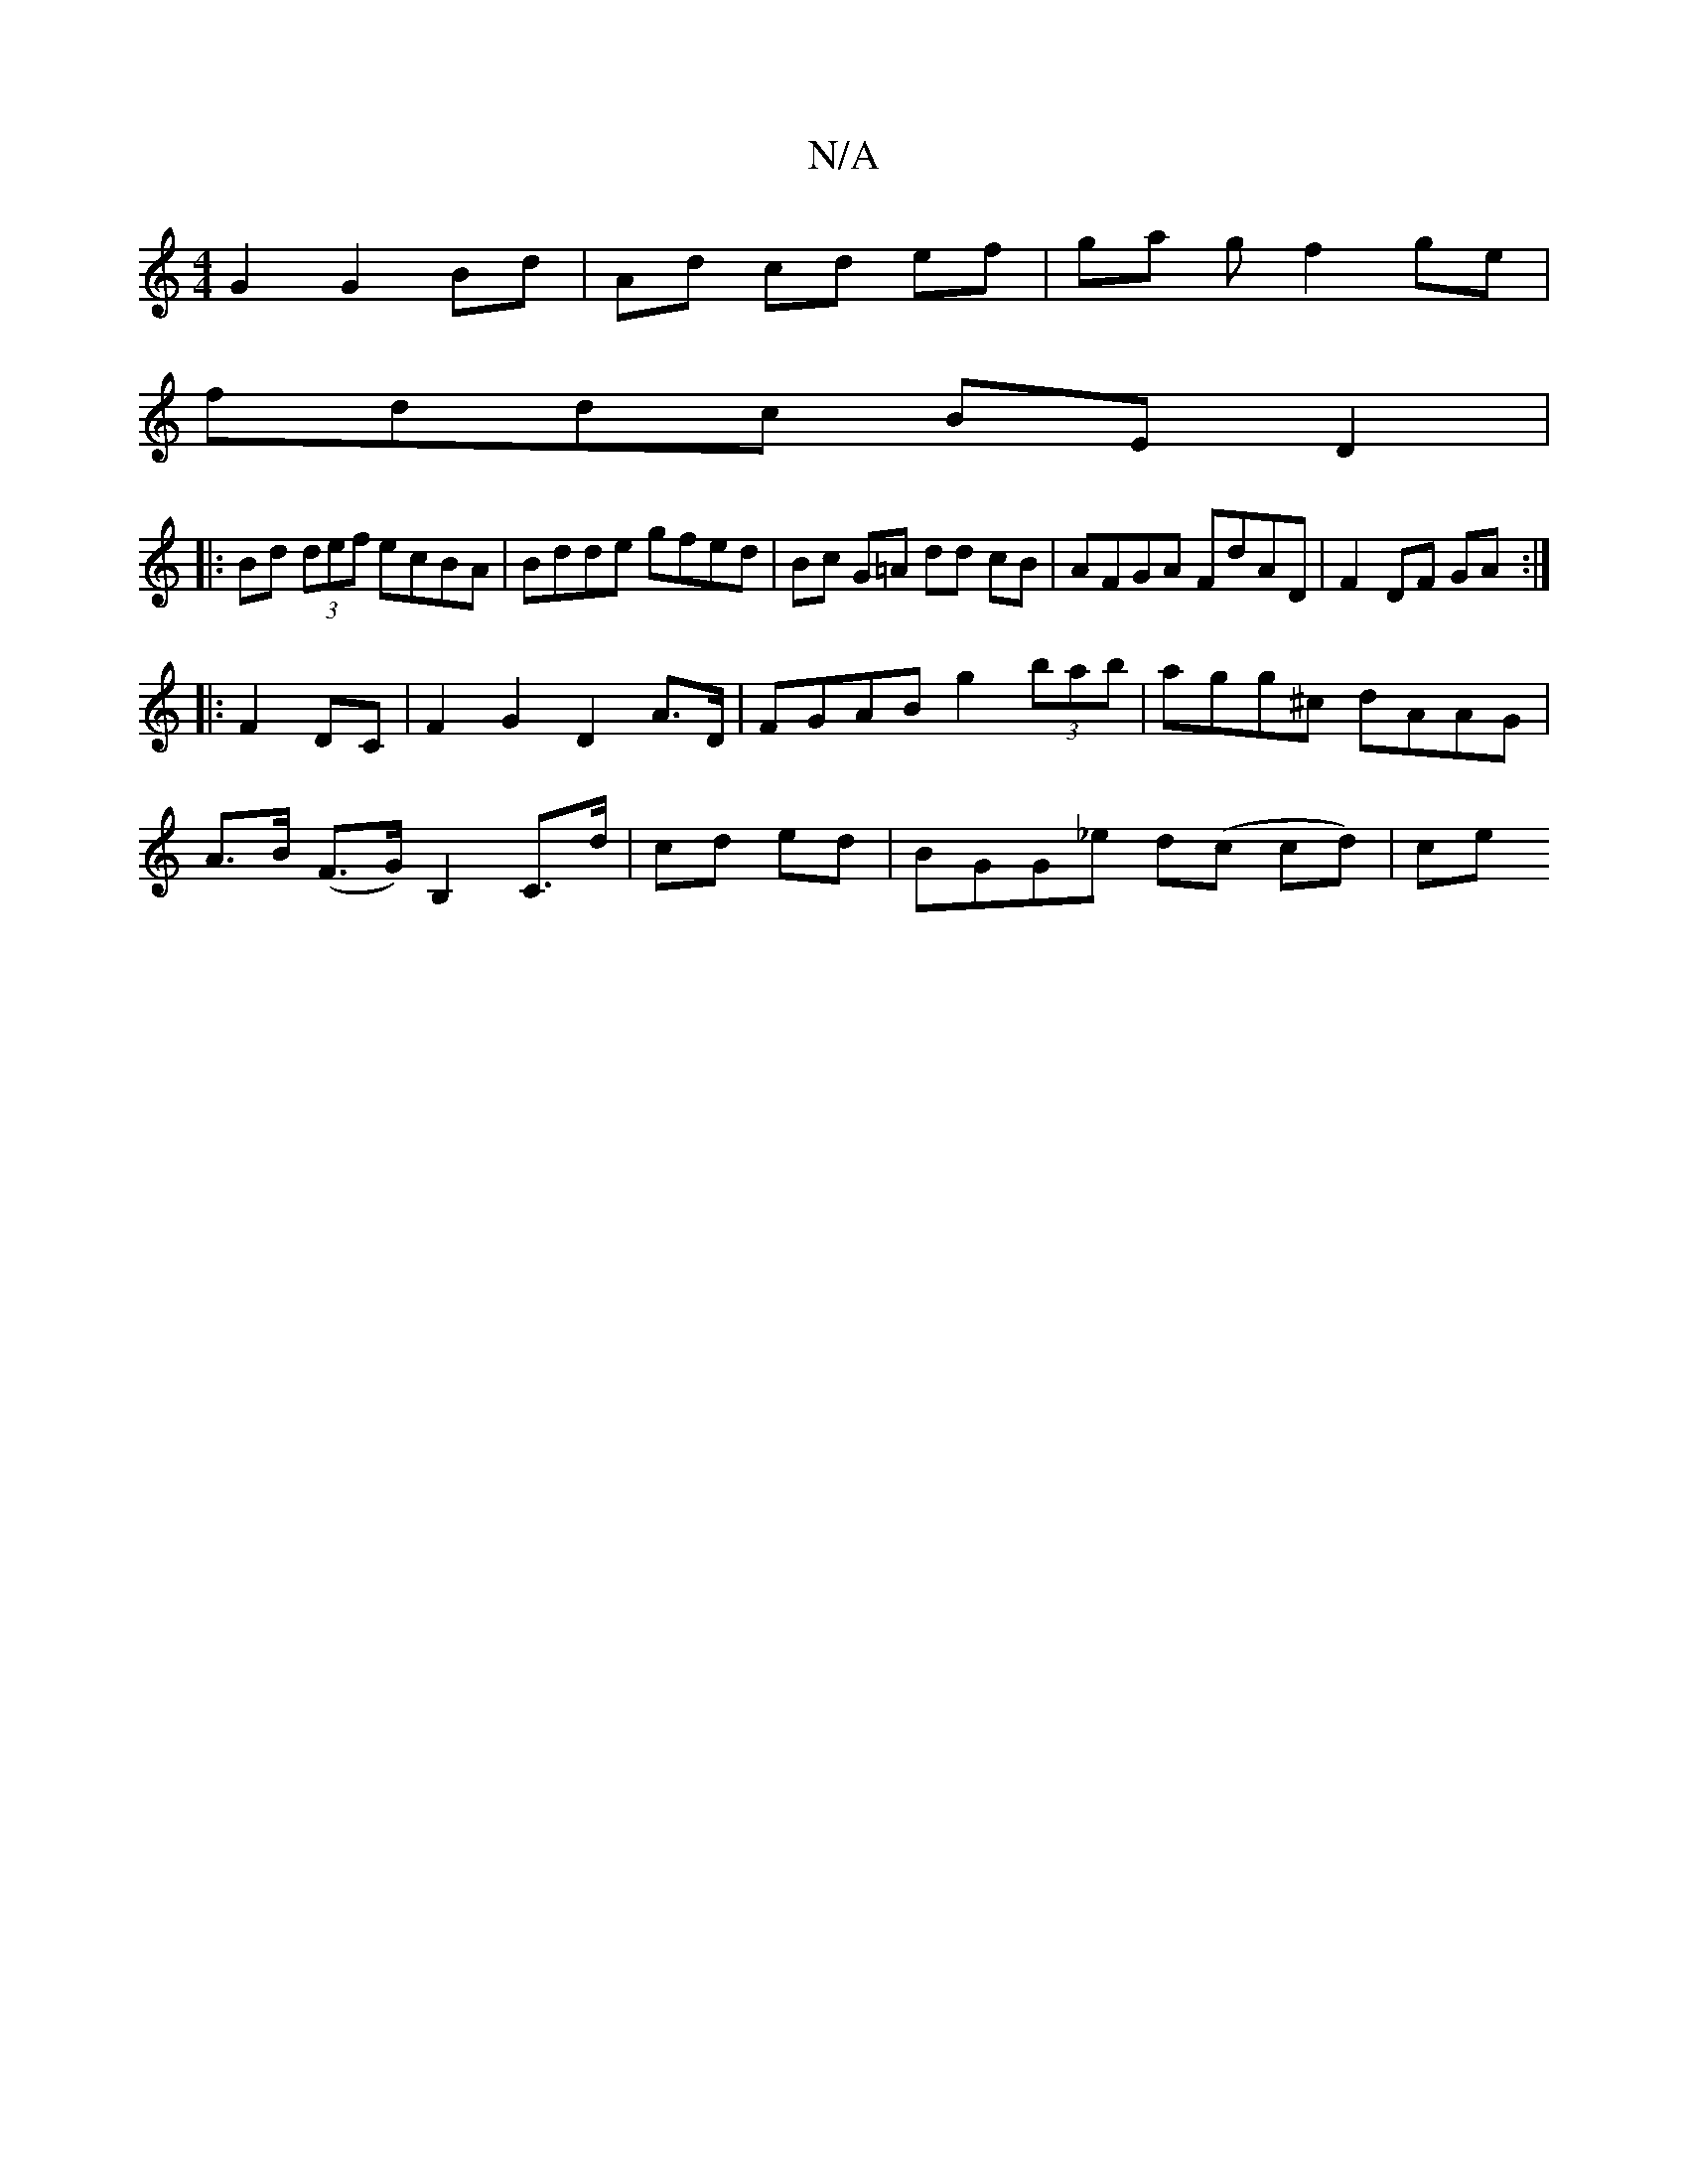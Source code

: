 X:1
T:N/A
M:4/4
R:N/A
K:Cmajor
G2 G2Bd |Ad cd ef|ga gf2 ge|
fddc BE D2|
|:Bd (3def ecBA | Bdde gfed | Bc G=A dd cB | AFGA FdAD | F2 DF GA :|
|: F2 DC|F2 G2 D2A>D|FGAB g2(3bab|agg^c dAAG|
A>B (F>G) B,2 C>d|cd ed | BGG_e d(c cd)|ce (